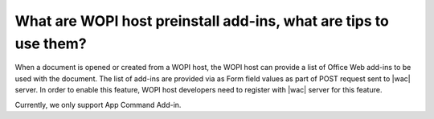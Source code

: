 What are WOPI host preinstall add-ins, what are tips to use them?
==================================================================================================

When a document is opened or created from a WOPI host, the WOPI host can provide a list of Office Web add-ins to
be used with the document. The list of add-ins are provided via as Form field values as part of POST request sent
to |wac| server. In order to enable this feature, WOPI host developers need to register with |wac| server for this 
feature.

Currently, we only support App Command Add-in.

..  tips::

    1. For the Form field name and value format of host_install_addins, here is code snippet:
    
    <body>

    <form id="office_form" name="office_form" target="office_frame" action="<OFFICE_ACTION_URL>" method="post">
        <input name="access_token" value="<ACCESS_TOKEN_VALUE>" type="hidden" />
        <input name="access_token_ttl" value="<ACCESS_TOKEN_TTL_VALUE>" type="hidden" />
        <input name="host_install_addins" value="<JSON_OF_ADD-INS_LIST>" type="hidden" />
    </form>
    ...

    Where <JSON_OF_ADD-INS_LIST> is a list of add-ins reference data in the following JSON string format:
    "{ 
        { addinId: "WA123456781", type: "TaskPaneApp"}, 
        { addinId: "WA123456782", type: "TaskPaneApp"}, 
        { addinId: "WA123456783", type: "TaskPaneApp"}, 
        { addinId: "WA123456784", type: "TaskPaneApp"} 
    }" 

    2. A quick trial with Fiddler, 

    To understand the data flow and quickly see the action of this feature, or to troubleshoot your own 
    implementation, you can use Fiddler to mimic the data payload of add-ins sent by your WOPI host page before you implement it in your page. 

    Here are the steps: 

        1. Pick an App Command Add-in, write down its add-in Id
            For example, browse to https://appsource.microsoft.com/en-us/product/office/WA104380121?tab=Overview, write down WA104380121.
        2. Write down a JSON string like this: [{"addinId":"WA104380121","type":"TaskPaneApp"}]. The addinId is the add-in ID from step 1. 
            The type is always TaskPaneApp for App Command.  
        3. Use html encode tool to escape the string from step 2. Like this: %5B%7B%22addinId%22%3A%22WA104380121%22%2C%22type%22%3A%22TaskPaneApp%22%7D%5D.
        4. In fiddler, add the following section to FiddlerScript, in function OnBeforeRequest. The high-lighted part is the escaped string from step 3.  
        if (oSession.PathAndQuery.StartsWith("/we/wordeditorframe.aspx?"))  
        {  
            oSession.utilSetRequestBody(oSession.GetRequestBodyAsString() + "&host_install_addins=%5B%7B%22addinId%22%3A%22WA104380121%22%2C%22type%22%3A%22TaskPaneApp%22%7D%5D");   

        }  

        To test with Excel Online ( not in FF yet as of 2/23/21), add the following condition:  
        if (oSession.PathAndQuery.StartsWith("/x/_layouts/xlviewerinternal.aspx?"))  

    3. To troubleshoot any data format or encoding issue, you can compare what are sending with the payload that Fiddler mimics above by inspecting them 
    in Fiddler request panel. You can also check the console.log outputs in browser debugger console window. 